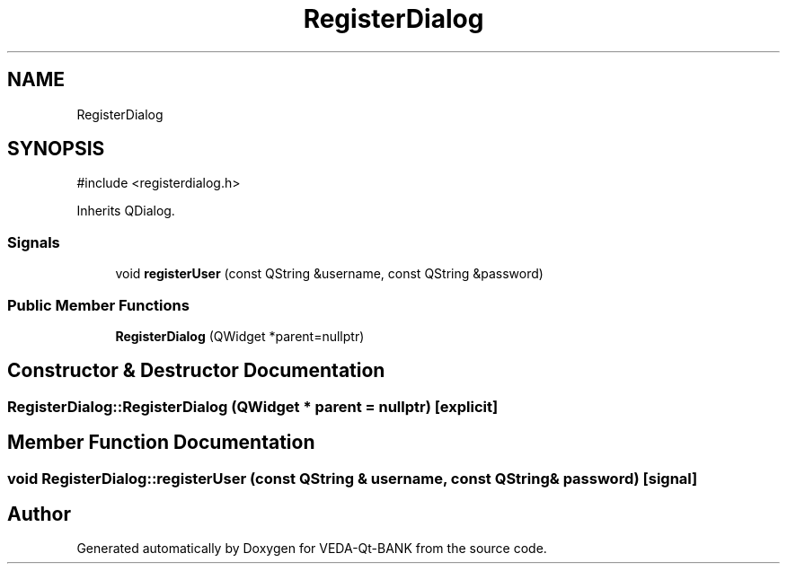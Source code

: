 .TH "RegisterDialog" 3 "VEDA-Qt-BANK" \" -*- nroff -*-
.ad l
.nh
.SH NAME
RegisterDialog
.SH SYNOPSIS
.br
.PP
.PP
\fR#include <registerdialog\&.h>\fP
.PP
Inherits QDialog\&.
.SS "Signals"

.in +1c
.ti -1c
.RI "void \fBregisterUser\fP (const QString &username, const QString &password)"
.br
.in -1c
.SS "Public Member Functions"

.in +1c
.ti -1c
.RI "\fBRegisterDialog\fP (QWidget *parent=nullptr)"
.br
.in -1c
.SH "Constructor & Destructor Documentation"
.PP 
.SS "RegisterDialog::RegisterDialog (QWidget * parent = \fRnullptr\fP)\fR [explicit]\fP"

.SH "Member Function Documentation"
.PP 
.SS "void RegisterDialog::registerUser (const QString & username, const QString & password)\fR [signal]\fP"


.SH "Author"
.PP 
Generated automatically by Doxygen for VEDA-Qt-BANK from the source code\&.
